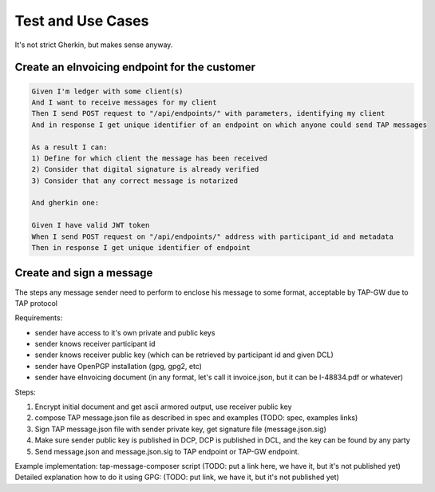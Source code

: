 ==================
Test and Use Cases
==================

It's not strict Gherkin, but makes sense anyway.


Create an eInvoicing endpoint for the customer
----------------------------------------------

.. sourcecode:: gherkin

    Given I'm ledger with some client(s)
    And I want to receive messages for my client
    Then I send POST request to "/api/endpoints/" with parameters, identifying my client
    And in response I get unique identifier of an endpoint on which anyone could send TAP messages

    As a result I can:
    1) Define for which client the message has been received
    2) Consider that digital signature is already verified
    3) Consider that any correct message is notarized

    And gherkin one:

    Given I have valid JWT token
    When I send POST request on "/api/endpoints/" address with participant_id and metadata
    Then in response I get unique identifier of endpoint


Create and sign a message
-------------------------

The steps any message sender need to perform to enclose his message to some format, acceptable by TAP-GW due to TAP protocol

Requirements:

* sender have access to it's own private and public keys
* sender knows receiver participant id
* sender knows receiver public key (which can be retrieved by participant id and given DCL)
* sender have OpenPGP installation (gpg, gpg2, etc)
* sender have eInvoicing document (in any format, let's call it invoice.json, but it can be I-48834.pdf or whatever)

Steps:

1. Encrypt initial document and get ascii armored output, use receiver public key
2. compose TAP message.json file as described in spec and examples (TODO: spec, examples links)
3. Sign TAP message.json file with sender private key, get signature file (message.json.sig)
4. Make sure sender public key is published in DCP, DCP is published in DCL, and the key can be found by any party
5. Send message.json and message.json.sig to TAP endpoint or TAP-GW endpoint.


Example implementation: tap-message-composer script (TODO: put a link here, we have it, but it's not published yet)
Detailed explanation how to do it using GPG: (TODO: put link, we have it, but it's not published yet)
